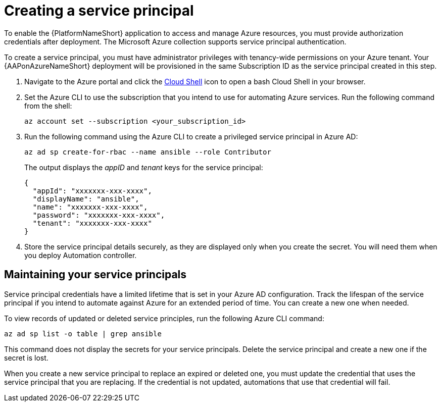 ////
Base the file name and the ID on the module title. For example:
* file name: con-my-concept-module-a.adoc
* ID: [id="con-my-concept-module-a_{context}"]
* Title: = My concept module A
////

[id="proc-azure-create-service-principal"]

= Creating a service principal

[role="_abstract"]
To enable the {PlatformNameShort} application to access and manage Azure resources, you must provide authorization credentials after deployment.
The Microsoft Azure collection supports service principal authentication.

To create a service principal, you must have administrator privileges with tenancy-wide permissions on your Azure tenant.
Your {AAPonAzureNameShort} deployment will be provisioned in the same Subscription ID as the service principal created in this step.

. Navigate to the Azure portal and click the link:https://docs.microsoft.com/en-us/azure/cloud-shell/overview[Cloud Shell] icon to open a bash Cloud Shell in your browser.
. Set the Azure CLI to use the subscription that you intend to use for automating Azure services. Run the following command from the shell:
+
-----
az account set --subscription <your_subscription_id>
-----
. Run the following command using the Azure CLI to create a privileged service principal in Azure AD:
+
-----
az ad sp create-for-rbac --name ansible --role Contributor
-----
+
The output displays the _appID_ and _tenant_ keys for the service principal:
+
-----
{
  "appId": "xxxxxxx-xxx-xxxx",
  "displayName": "ansible",
  "name": "xxxxxxx-xxx-xxxx",
  "password": "xxxxxxx-xxx-xxxx",
  "tenant": "xxxxxxx-xxx-xxxx"
}
-----
. Store the service principal details securely, as they are displayed only when you create the secret. You will need them when you deploy Automation controller.

== Maintaining your service principals

Service principal credentials have a limited lifetime that is set in your Azure AD configuration.
Track the lifespan of the service principal if you intend to automate against Azure for an extended period of time.
You can create a new one when needed.

To view records of updated or deleted service principles, run the following Azure CLI command:

-----
az ad sp list -o table | grep ansible
-----

This command does not display the secrets for your service principals. Delete the service principal and create a new one if the secret is lost.

When you create a new service principal to replace an expired or deleted one, you must update the credential that uses the service principal that you are replacing. If the credential is not updated, automations that use that credential will fail.



